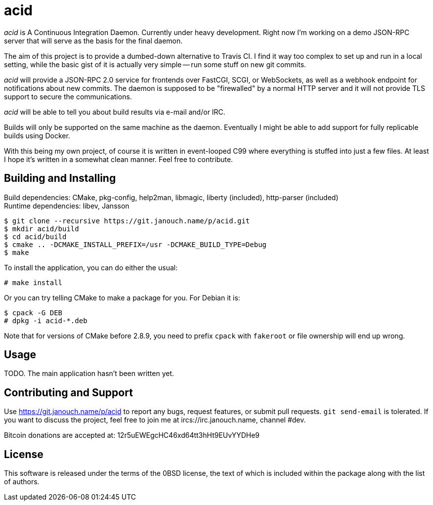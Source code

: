 acid
====

'acid' is A Continuous Integration Daemon.  Currently under heavy development.
Right now I'm working on a demo JSON-RPC server that will serve as the basis for
the final daemon.

The aim of this project is to provide a dumbed-down alternative to Travis CI.
I find it way too complex to set up and run in a local setting, while the basic
gist of it is actually very simple -- run some stuff on new git commits.

'acid' will provide a JSON-RPC 2.0 service for frontends over FastCGI, SCGI, or
WebSockets, as well as a webhook endpoint for notifications about new commits.
The daemon is supposed to be "firewalled" by a normal HTTP server and it will
not provide TLS support to secure the communications.

'acid' will be able to tell you about build results via e-mail and/or IRC.

Builds will only be supported on the same machine as the daemon.  Eventually I
might be able to add support for fully replicable builds using Docker.

With this being my own project, of course it is written in event-looped C99
where everything is stuffed into just a few files.  At least I hope it's written
in a somewhat clean manner.  Feel free to contribute.

Building and Installing
-----------------------
Build dependencies: CMake, pkg-config, help2man, libmagic,
                    liberty (included), http-parser (included) +
Runtime dependencies: libev, Jansson

 $ git clone --recursive https://git.janouch.name/p/acid.git
 $ mkdir acid/build
 $ cd acid/build
 $ cmake .. -DCMAKE_INSTALL_PREFIX=/usr -DCMAKE_BUILD_TYPE=Debug
 $ make

To install the application, you can do either the usual:

 # make install

Or you can try telling CMake to make a package for you.  For Debian it is:

 $ cpack -G DEB
 # dpkg -i acid-*.deb

Note that for versions of CMake before 2.8.9, you need to prefix `cpack` with
`fakeroot` or file ownership will end up wrong.

Usage
-----
TODO.  The main application hasn't been written yet.

Contributing and Support
------------------------
Use https://git.janouch.name/p/acid to report any bugs, request features,
or submit pull requests.  `git send-email` is tolerated.  If you want to discuss
the project, feel free to join me at ircs://irc.janouch.name, channel #dev.

Bitcoin donations are accepted at: 12r5uEWEgcHC46xd64tt3hHt9EUvYYDHe9

License
-------
This software is released under the terms of the 0BSD license, the text of which
is included within the package along with the list of authors.
